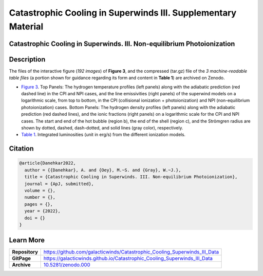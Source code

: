 ==============================================================
Catastrophic Cooling in Superwinds III. Supplementary Material
==============================================================

.. image:: https://img.shields.io/badge/DOI-10.5281/zenodo.0000-blue.svg
    :target: https://doi.org/10.5281/zenodo.000
    :alt: Zenodo

Catastrophic Cooling in Superwinds. III. Non-equilibrium Photoionization
========================================================================

Description
===========

The files of the interactive figure (*192 images*) of **Figure 3**, and the compressed (tar.gz) file of the *3 machine-readable table files* (a portion shown for guidance regarding its form and content in **Table 1**) are archived on Zenodo. 

* `Figure 3 <https://galacticwinds.github.io/Catastrophic_Cooling_Superwinds_III_Data/figure3/>`_. Top Panels: The hydrogen temperature profiles (left panels) along with the adiabatic prediction (red dashed line) in the CPI and NPI cases, and the line emissivities (right panels) of the superwind models on a logarithmic scale, from top to bottom, in the CPI (collisional ionization + photoionization) and NPI (non-equilibrium photoionization) cases. Bottom Panels: The hydrogen density profiles (left panels) along with the adiabatic prediction (red dashed lines), and the ionic fractions (right panels) on a logarithmic scale for the CPI and NPI cases. The start and end of the hot bubble (region b), the end of the shell (region c), and the Strömgren radius are shown by dotted, dashed, dash-dotted, and solid lines (gray color), respectively.

* `Table 1 <https://galacticwinds.github.io/Catastrophic_Cooling_Superwinds_III_Data/table1/>`_. Integrated luminosities (unit in erg/s) from the different ionization models.

Citation
========

.. code-block:: bibtex

   @article{Danehkar2022,
     author = {{Danehkar}, A. and {Oey}, M.~S. and {Gray}, W.~J.},
     title = {Catastrophic Cooling in Superwinds. III. Non-equilibrium Photoionization},
     journal = {ApJ, submitted},
     volume = {},
     number = {},
     pages = {},
     year = {2022},
     doi = {}
   }

Learn More
==========

==================  =============================================
**Repository**      https://github.com/galacticwinds/Catastrophic_Cooling_Superwinds_III_Data
**GitPage**         https://galacticwinds.github.io/Catastrophic_Cooling_Superwinds_III_Data
**Archive**         `10.5281/zenodo.000 <https://doi.org/10.5281/zenodo.000>`_
==================  =============================================
